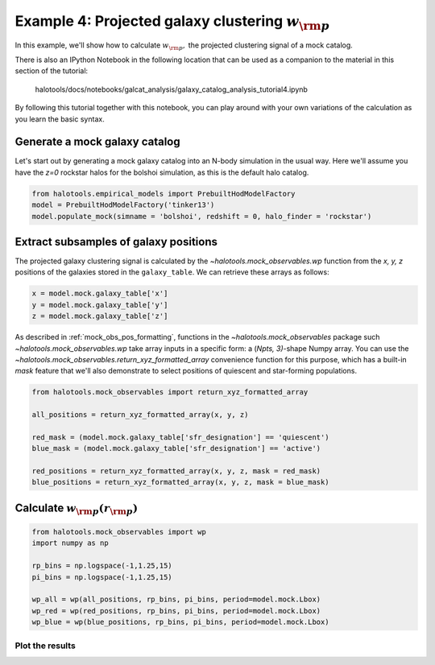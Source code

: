 .. _galaxy_catalog_analysis_tutorial4:

Example 4: Projected galaxy clustering :math:`w_{\rm p}`
========================================================

In this example, we'll show how to calculate :math:`w_{\rm p},` the
projected clustering signal of a mock catalog.

There is also an IPython Notebook in the following location that can be 
used as a companion to the material in this section of the tutorial:


    halotools/docs/notebooks/galcat_analysis/galaxy_catalog_analysis_tutorial4.ipynb

By following this tutorial together with this notebook, 
you can play around with your own variations of the calculation 
as you learn the basic syntax. 

Generate a mock galaxy catalog 
---------------------------------
Let's start out by generating a mock galaxy catalog into an N-body
simulation in the usual way. Here we'll assume you have the *z=0*
rockstar halos for the bolshoi simulation, as this is the
default halo catalog. 

.. code:: python

    from halotools.empirical_models import PrebuiltHodModelFactory
    model = PrebuiltHodModelFactory('tinker13')
    model.populate_mock(simname = 'bolshoi', redshift = 0, halo_finder = 'rockstar')

Extract subsamples of galaxy positions 
------------------------------------------------------------------
The projected galaxy clustering signal is calculated by 
the `~halotools.mock_observables.wp` function from  
the *x, y, z* positions of the galaxies stored in the ``galaxy_table``. 
We can retrieve these arrays as follows:

.. code:: python

    x = model.mock.galaxy_table['x']
    y = model.mock.galaxy_table['y']
    z = model.mock.galaxy_table['z']

As described in :ref:`mock_obs_pos_formatting`, 
functions in the `~halotools.mock_observables` package 
such `~halotools.mock_observables.wp` take array inputs in a 
specific form: a (*Npts, 3)*-shape Numpy array. You can use the 
`~halotools.mock_observables.return_xyz_formatted_array` convenience 
function for this purpose, which has a built-in *mask* feature 
that we'll also demonstrate to select positions of quiescent and 
star-forming populations.

.. code:: python

    from halotools.mock_observables import return_xyz_formatted_array
    
    all_positions = return_xyz_formatted_array(x, y, z)
    
    red_mask = (model.mock.galaxy_table['sfr_designation'] == 'quiescent')
    blue_mask = (model.mock.galaxy_table['sfr_designation'] == 'active')
    
    red_positions = return_xyz_formatted_array(x, y, z, mask = red_mask)
    blue_positions = return_xyz_formatted_array(x, y, z, mask = blue_mask)

Calculate :math:`w_{\rm p}(r_{\rm p})`
-------------------------------------------------------------

.. code:: python

    from halotools.mock_observables import wp
    import numpy as np

    rp_bins = np.logspace(-1,1.25,15)
    pi_bins = np.logspace(-1,1.25,15)
    
    wp_all = wp(all_positions, rp_bins, pi_bins, period=model.mock.Lbox)
    wp_red = wp(red_positions, rp_bins, pi_bins, period=model.mock.Lbox)
    wp_blue = wp(blue_positions, rp_bins, pi_bins, period=model.mock.Lbox)

Plot the results 
~~~~~~~~~~~~~~~~~~~~

.. code:: python
    from seaborn import plt

    rp_bin_centers = (rp_bins[:1] + rp_bins[1:])/2.
    
    plt.plot(rp_bin_centers, wp_all, 
             label=r'All galaxies: $M_{\ast} > 10^{10.5}M_{\odot}$', 
             color='k')
    plt.plot(rp_bin_centers, wp_red, 
             label=r'Quiescent galaxies: $M_{\ast} > 10^{10.5}M_{\odot}$', 
             color='red')
    plt.plot(rp_bin_centers, wp_blue, 
             label=r'Star-forming galaxies: $M_{\ast} > 10^{10.5}M_{\odot}$', 
             color='blue')
    
    plt.xlim(xmin = 0.1, xmax = 10)
    plt.ylim(ymin = 0.5, ymax = 5e3)
    plt.loglog()
    plt.xticks(fontsize=20)
    plt.yticks(fontsize=20)
    plt.xlabel(r'$r_{\rm p} $  $\rm{[Mpc]}$', fontsize=25)
    plt.ylabel(r'$w_{\rm p}(r_{\rm p})$', fontsize=25)
    plt.legend(loc='best', fontsize=20)


.. image:: wp_tutorial4.png



